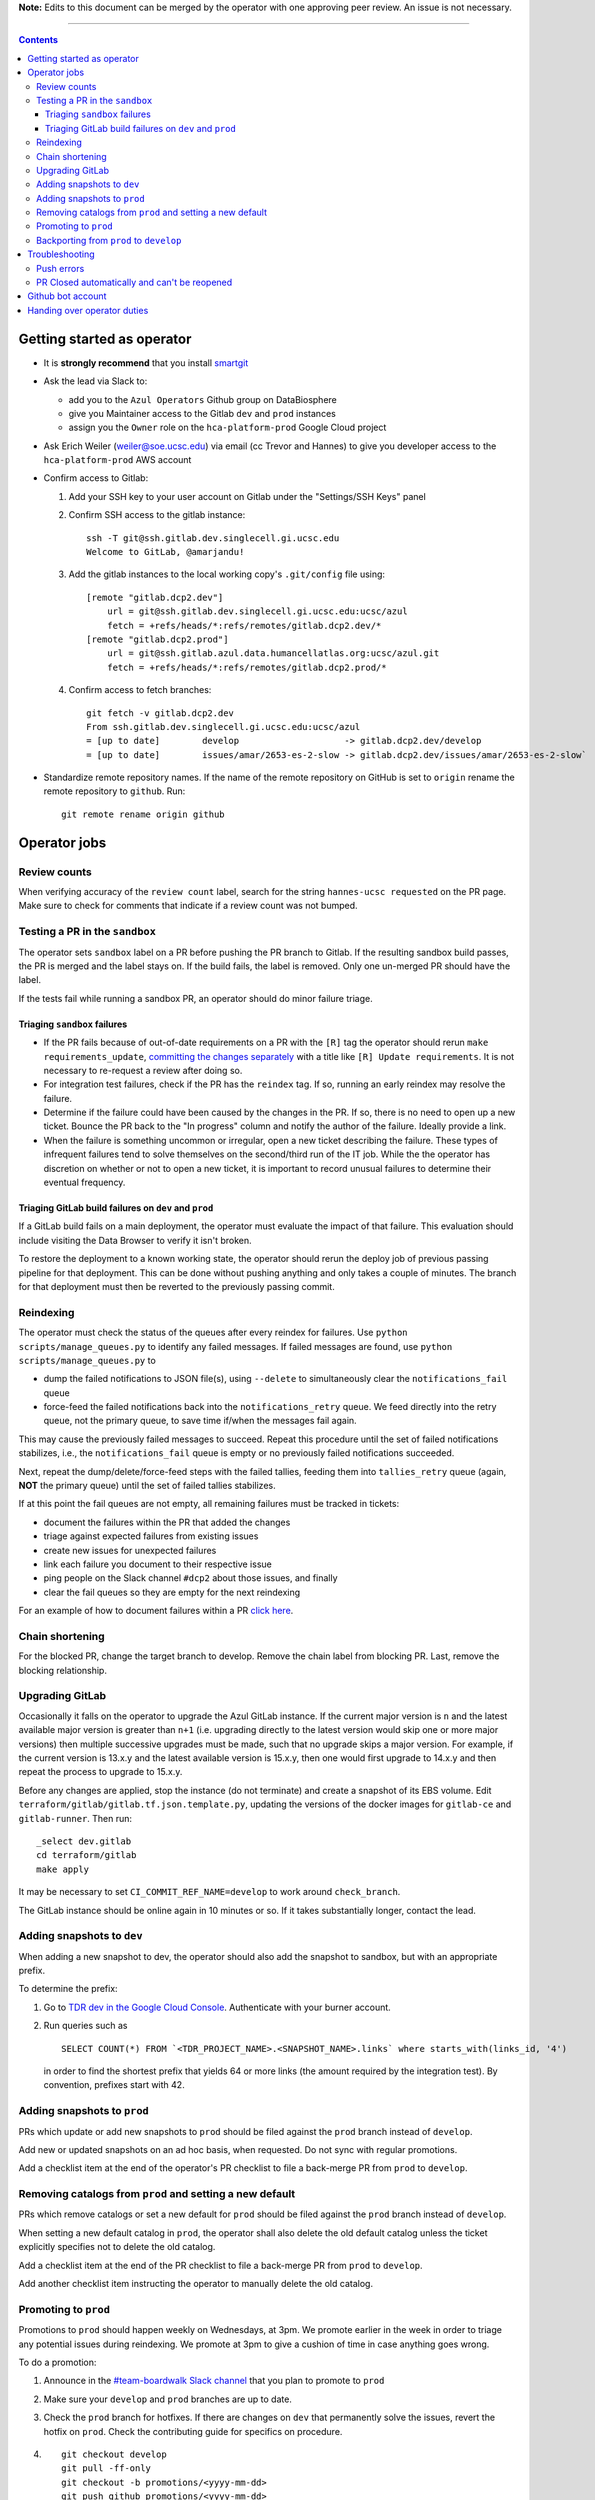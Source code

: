 **Note:** Edits to this document can be merged by the operator with one approving peer review.
An issue is not necessary.

----

.. contents::

Getting started as operator
---------------------------

* It is **strongly recommend** that you install `smartgit`_

.. _smartgit: https://www.syntevo.com/smartgit/download/

* Ask the lead via Slack to:

  - add you to the ``Azul Operators`` Github group on DataBiosphere

  - give you Maintainer access to the Gitlab ``dev`` and ``prod`` instances

  - assign you the ``Owner`` role on the ``hca-platform-prod`` Google Cloud project

* Ask Erich Weiler (weiler@soe.ucsc.edu) via email (cc Trevor and Hannes) to give you developer access to the ``hca-platform-prod`` AWS account

* Confirm access to Gitlab:

  #. Add your SSH key to your user account on Gitlab under the "Settings/SSH Keys" panel

  #. Confirm SSH access to the gitlab instance::

         ssh -T git@ssh.gitlab.dev.singlecell.gi.ucsc.edu
         Welcome to GitLab, @amarjandu!

  #. Add the gitlab instances to the local working copy's ``.git/config`` file using::

         [remote "gitlab.dcp2.dev"]
             url = git@ssh.gitlab.dev.singlecell.gi.ucsc.edu:ucsc/azul
             fetch = +refs/heads/*:refs/remotes/gitlab.dcp2.dev/*
         [remote "gitlab.dcp2.prod"]
             url = git@ssh.gitlab.azul.data.humancellatlas.org:ucsc/azul.git
             fetch = +refs/heads/*:refs/remotes/gitlab.dcp2.prod/*

  #. Confirm access to fetch branches::

         git fetch -v gitlab.dcp2.dev
         From ssh.gitlab.dev.singlecell.gi.ucsc.edu:ucsc/azul
         = [up to date]        develop                    -> gitlab.dcp2.dev/develop
         = [up to date]        issues/amar/2653-es-2-slow -> gitlab.dcp2.dev/issues/amar/2653-es-2-slow`

* Standardize remote repository names. If the name of the remote repository on
  GitHub is set to ``origin`` rename the remote repository to ``github``. Run::

    git remote rename origin github

Operator jobs
-------------

Review counts
^^^^^^^^^^^^^

When verifying accuracy of the ``review count`` label, search for the string
``hannes-ucsc requested`` on the PR page. Make sure to check for comments that
indicate if a review count was not bumped.

Testing a PR in the ``sandbox``
^^^^^^^^^^^^^^^^^^^^^^^^^^^^^^^

The operator sets ``sandbox`` label on a PR before pushing the PR branch to
Gitlab. If the resulting sandbox build passes, the PR is merged and the label
stays on. If the build fails, the label is removed. Only one un-merged PR should
have the label.

If the tests fail while running a sandbox PR, an operator should do minor
failure triage.

Triaging ``sandbox`` failures
"""""""""""""""""""""""""""""

* If the PR fails because of out-of-date requirements on a PR with the ``[R]``
  tag the operator should rerun ``make requirements_update``,
  `committing the changes separately`_ with a title like ``[R] Update requirements``.
  It is not necessary to re-request a review after doing so.

* For integration test failures, check if the PR has the ``reindex`` tag. If so,
  running an early reindex may resolve the failure.

* Determine if the failure could have been caused by the changes in the PR. If
  so, there is no need to open up a new ticket. Bounce the PR back to the "In
  progress" column and notify the author of the failure. Ideally provide a link.

* When the failure is something uncommon or irregular, open a new ticket
  describing the failure. These types of infrequent failures tend to solve
  themselves on the second/third run of the IT job. While the the operator has
  discretion on whether or not to open a new ticket, it is important to record
  unusual failures to determine their eventual frequency.

Triaging GitLab build failures on ``dev`` and ``prod``
""""""""""""""""""""""""""""""""""""""""""""""""""""""

If a GitLab build fails on a main deployment, the operator must evaluate the
impact of that failure. This evaluation should include visiting the Data Browser
to verify it isn't broken.

To restore the deployment to a known working state, the operator should rerun
the deploy job of previous passing pipeline for that deployment. This can be
done without pushing anything and only takes a couple of minutes. The branch
for that deployment must then be reverted to the previously passing commit.


.. _committing the changes separately: https://github.com/DataBiosphere/azul/issues/2899#issuecomment-804508017

Reindexing
^^^^^^^^^^

The operator must check the status of the queues after every reindex for
failures. Use ``python scripts/manage_queues.py`` to identify any failed
messages. If failed messages are found, use ``python scripts/manage_queues.py``
to

- dump the failed notifications to JSON file(s), using ``--delete`` to
  simultaneously clear the ``notifications_fail`` queue

- force-feed the failed notifications back into the ``notifications_retry``
  queue. We feed directly into the retry queue, not the primary queue, to save
  time if/when the messages fail again.

This may cause the previously failed messages to succeed. Repeat this procedure
until the set of failed notifications stabilizes, i.e., the
``notifications_fail`` queue is empty or no previously failed notifications
succeeded.

Next, repeat the dump/delete/force-feed steps with the failed tallies, feeding
them into ``tallies_retry`` queue (again, **NOT** the primary queue) until the
set of failed tallies stabilizes.

If at this point the fail queues are not empty, all remaining failures must be
tracked in tickets:

- document the failures within the PR that added the changes
- triage against expected failures from existing issues
- create new issues for unexpected failures
- link each failure you document to their respective issue
- ping people on the Slack channel ``#dcp2`` about those issues, and finally
- clear the fail queues so they are empty for the next reindexing

For an example of how to document failures within a PR `click here`_.

.. _click here: https://github.com/DataBiosphere/azul/pull/3050#issuecomment-840033931

Chain shortening
^^^^^^^^^^^^^^^^

For the blocked PR, change the target branch to develop. Remove the chain
label from blocking PR. Last, remove the blocking relationship.

Upgrading GitLab
^^^^^^^^^^^^^^^^

Occasionally it falls on the operator to upgrade the Azul GitLab instance. If
the current major version is ``n`` and the latest available major version is
greater than ``n+1`` (i.e. upgrading directly to the latest version would skip
one or more major versions) then multiple successive upgrades must be made, such
that no upgrade skips a major version. For example, if the current version is
13.x.y and the latest available version is 15.x.y, then one would first upgrade
to 14.x.y and then repeat the process to upgrade to 15.x.y.

Before any changes are applied, stop the instance (do not terminate) and create
a snapshot of its EBS volume. Edit ``terraform/gitlab/gitlab.tf.json.template.py``,
updating the versions of the docker images for ``gitlab-ce`` and
``gitlab-runner``. Then run::

    _select dev.gitlab
    cd terraform/gitlab
    make apply

It may be necessary to set ``CI_COMMIT_REF_NAME=develop`` to work around
``check_branch``.

The GitLab instance should be online again in 10 minutes or so. If it takes
substantially longer, contact the lead.

Adding snapshots to ``dev``
^^^^^^^^^^^^^^^^^^^^^^^^^^^

When adding a new snapshot to dev, the operator should also add the snapshot to sandbox, but with
an appropriate prefix.

To determine the prefix:

#. Go to `TDR dev in the Google Cloud Console`_. Authenticate with your burner account.

#. Run queries such as ::

       SELECT COUNT(*) FROM `<TDR_PROJECT_NAME>.<SNAPSHOT_NAME>.links` where starts_with(links_id, '4')

   in order to find the shortest prefix that yields 64 or more links (the amount
   required by the integration test). By convention, prefixes start with 42.

.. _TDR dev in the Google Cloud Console: https://console.cloud.google.com/bigquery?project=platform-hca-dev

Adding snapshots to ``prod``
^^^^^^^^^^^^^^^^^^^^^^^^^^^^

PRs which update or add new snapshots to ``prod`` should be filed against the
``prod`` branch instead of ``develop``.

Add new or updated snapshots on an ad hoc basis, when requested. Do not sync
with regular promotions.

Add a checklist item at the end of the operator's PR checklist to file a
back-merge PR from ``prod`` to ``develop``.

Removing catalogs from ``prod`` and setting a new default
^^^^^^^^^^^^^^^^^^^^^^^^^^^^^^^^^^^^^^^^^^^^^^^^^^^^^^^^^

PRs which remove catalogs or set a new default for ``prod`` should be filed
against the ``prod`` branch instead of ``develop``.

When setting a new default catalog in ``prod``, the operator shall also delete
the old default catalog unless the ticket explicitly specifies not to delete the
old catalog.

Add a checklist item at the end of the PR checklist to file a back-merge
PR from ``prod`` to ``develop``.

Add another checklist item instructing the operator to manually delete the old
catalog.

Promoting to ``prod``
^^^^^^^^^^^^^^^^^^^^^

Promotions to ``prod`` should happen weekly on Wednesdays, at 3pm. We promote
earlier in the week in order to triage any potential issues during reindexing.
We promote at 3pm to give a cushion of time in case anything goes wrong.

To do a promotion:

#. Announce in the `#team-boardwalk Slack channel`_ that you plan to promote to ``prod``

#. Make sure your ``develop`` and ``prod`` branches are up to date.

#. Check the ``prod`` branch for hotfixes. If there are changes on ``dev`` that
   permanently solve the issues, revert the hotfix on ``prod``. Check the
   contributing guide for specifics on procedure.

#. ::

      git checkout develop
      git pull -ff-only
      git checkout -b promotions/<yyyy-mm-dd>
      git push github promotions/<yyyy-mm-dd>

#. File a PR on GitHub from the new promotions branch. The PR must target ``prod``.

#. Search for and follow any special ``[u]`` upgrading instructions that were added.

#. When merging, follow the checklist and making sure to carry over any commit
   title tags (i.e. ``[u r R]``) into the default merge commit title
   (``[u r R] Merge branch 'promotions/<yyyy-mm-dd>' into prod``).

#. On the Zenhub board, move the issues that were merged from the "dev" column to "prod".

Backporting from ``prod`` to ``develop``
^^^^^^^^^^^^^^^^^^^^^^^^^^^^^^^^^^^^^^^^

#. Make a branch from ``prod`` at the last commit being backported. Name the
   branch following this pattern::

       issues/<your name>/backport-<hash of hotfix>-<another hotfix>

#. Open a PR from your branch, targeting ``develop``. Name it::

       Backport: <Commit hash(es) of changes being backported> (#<Issue number(s)>, PR #<PR number>)

   e.g. ``"Backport 32c55d7 and d574f91 (#3383, #3353, PR #3365)"``. Note that
   the order of the commit hashes and issue numbers must be consistent to
   preserve their association.

#. Remove everything in the PR checklist up to the section ``Primary reviewer``.

#. Assign and request review from the primary reviewer. The PR should only be
   assigned to one person at a time, either the reviewer or the operator.

#. Perform the merge. The commit title should match the PR title ::

       git merge prod --no-ff

#. Push the merge commit to ``develop``. It is normal for the branch history to
   look very ugly following the merge.

.. _#team-boardwalk Slack channel: https://ucsc-gi.slack.com/archives/C705Y6G9Z

Troubleshooting
---------------

Push errors
^^^^^^^^^^^

If an error occurs when pushing to the develop branch, ensure that the branch
you would like to merge in is rebased on develop and has completed its CI
pipeline. If there is only one approval (from the primary reviewer) an operator
may approve a PR that does not belong to them. If the PR has no approvals (for
example, it belongs to the primary reviewer), the  operator may approve the PR
and seek out another team member to perform the second needed review. When
making such a pro-forma review, indicate this within the review summary (`example`_).

.. _example: https://github.com/DataBiosphere/azul/pull/2646#pullrequestreview-572818767

PR Closed automatically and can't be reopened
^^^^^^^^^^^^^^^^^^^^^^^^^^^^^^^^^^^^^^^^^^^^^

This can happen when a PR is chained on another PR and the base PR is
merged and its branch deleted. To solve this, first restore the base PR branch.
The operator should have a copy of the branch locally that they can push. If
not, then the PR's original author should.

Once the base branch is restored, the ``Reopen PR`` button should again be
clickable on the chained PR.

Github bot account
------------------

Continuous integration environments (Gitlab, Travis) may need a Github token to
access Github's API. To avoid using a personal access token tied to any
particular developer's account, we created a Google Group called
``azul-group@ucsc.edu`` of which Hannes and Trevor are owners. We then used that
group email to register a bot account in Github. Apparently that's ok:

    User accounts are intended for humans, but you can give one to a robot, such as a continuous integration bot, if necessary.

    (https://docs.github.com/en/github/getting-started-with-github/types-of-github-accounts#personal-user-accounts)

Only Hannes knows the Github password of the bot account but any member of the
group can request the password to be reset. All members will receive the
password reset email. Hannes and Trevor know the 2FA recovery codes. Hannes sent
them to Trevor via Slack on 05/11/2021.

Handing over operator duties
----------------------------

#. Old operator must finish any merges in progress. The sandbox should be empty. The new operator should inherit a clean slate. This should be done before the first working day of the new operator's shift.

#. Old operator must re-assign `all tickets in the approved column`_ to the new operator.

#. Old operator must re-assign expected indexing failure tickets to the new operator, along with
   ticket that tracks operator duties.

#. New operator must request the necessary permissions, as specified in `Getting started as operator`_.

.. _all tickets in the approved column: https://github.com/DataBiosphere/azul/pulls?q=is%3Apr+is%3Aopen+reviewed-by%3Ahannes-ucsc+review%3Aapproved
